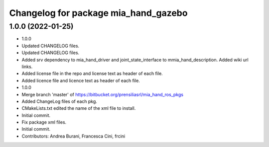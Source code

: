 ^^^^^^^^^^^^^^^^^^^^^^^^^^^^^^^^^^^^^
Changelog for package mia_hand_gazebo
^^^^^^^^^^^^^^^^^^^^^^^^^^^^^^^^^^^^^

1.0.0 (2022-01-25)
------------------
* 1.0.0
* Updated CHANGELOG files.
* Updated CHANGELOG files.
* Added srv dependency to mia_hand_driver and joint_state_interface to mmia_hand_description. Added wiki url links.
* Added license file in the repo and license text as header of each file.
* Added licence file and licence text as header of each file.
* 1.0.0
* Merge branch 'master' of https://bitbucket.org/prensiliasrl/mia_hand_ros_pkgs
* Added ChangeLog files of each pkg.
* CMakeLists.txt edited the name of the xml file to install.
* Initial commit.
* Fix package xml files.
* Initial commit.
* Contributors: Andrea Burani, Francesca Cini, frcini
